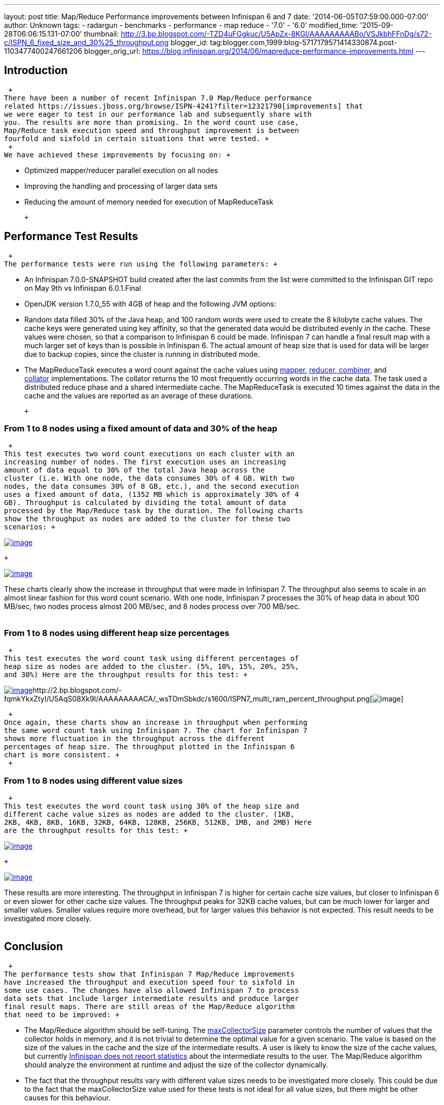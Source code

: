 ---
layout: post
title: Map/Reduce Performance improvements between Infinispan 6 and 7
date: '2014-06-05T07:59:00.000-07:00'
author: Unknown
tags:
- radargun
- benchmarks
- performance
- map reduce
- '7.0'
- '6.0'
modified_time: '2015-09-28T06:06:15.131-07:00'
thumbnail: http://3.bp.blogspot.com/-TZD4uFGgkuc/U5ApZx-8KGI/AAAAAAAAABo/VSJkbhFFnDg/s72-c/ISPN_6_fixed_size_and_30%25_throughput.png
blogger_id: tag:blogger.com,1999:blog-5717179571414330874.post-1103477400247661206
blogger_orig_url: https://blog.infinispan.org/2014/06/mapreduce-performance-improvements.html
---
 +

== Introduction

 +
There have been a number of recent Infinispan 7.0 Map/Reduce performance
related https://issues.jboss.org/browse/ISPN-4241?filter=12321790[improvements] that
we were eager to test in our performance lab and subsequently share with
you. The results are more than promising. In the word count use case,
Map/Reduce task execution speed and throughput improvement is between
fourfold and sixfold in certain situations that were tested. +
 +
We have achieved these improvements by focusing on: +

* Optimized mapper/reducer parallel execution on all nodes
* Improving the handling and processing of larger data sets
* Reducing the amount of memory needed for execution of MapReduceTask

 +

== Performance Test Results

 +
The performance tests were run using the following parameters: +

* An Infinispan 7.0.0-SNAPSHOT build created after the last commits from
the list were committed to the Infinispan GIT repo on May 9th vs
Infinispan 6.0.1.Final 
* OpenJDK version 1.7.0_55 with 4GB of heap and the following JVM
options:

* Random data filled 30% of the Java heap, and 100 random words were
used to create the 8 kilobyte cache values. The cache keys were
generated using key affinity, so that the generated data would be
distributed evenly in the cache. These values were chosen, so that a
comparison to Infinispan 6 could be made. Infinispan 7 can handle a
final result map with a much larger set of keys than is possible in
Infinispan 6. The actual amount of heap size that is used for data will
be larger due to backup copies, since the cluster is running in
distributed mode.
* The MapReduceTask executes a word count against the cache values
using https://github.com/infinispan/infinispan/blob/master/demos/distexec/src/main/java/org/infinispan/demo/mapreduce/WordCountMapperEmitPerValue.java[mapper],
https://github.com/infinispan/infinispan/blob/master/demos/distexec/src/main/java/org/infinispan/demo/mapreduce/WordCountReducer.java[reducer,
combiner], and
https://github.com/infinispan/infinispan/blob/master/demos/distexec/src/main/java/org/infinispan/demo/mapreduce/WordCountCollator.java[collator] implementations.
The collator returns the 10 most frequently occurring words in the cache
data. The task used a distributed reduce phase and a shared intermediate
cache. The MapReduceTask is executed 10 times against the data in the
cache and the values are reported as an average of these durations.

 +

=== From 1 to 8 nodes using a fixed amount of data and 30% of the heap

 +
This test executes two word count executions on each cluster with an
increasing number of nodes. The first execution uses an increasing
amount of data equal to 30% of the total Java heap across the
cluster (i.e. With one node, the data consumes 30% of 4 GB. With two
nodes, the data consumes 30% of 8 GB, etc.), and the second execution
uses a fixed amount of data, (1352 MB which is approximately 30% of 4
GB). Throughput is calculated by dividing the total amount of data
processed by the Map/Reduce task by the duration. The following charts
show the throughput as nodes are added to the cluster for these two
scenarios: +

http://3.bp.blogspot.com/-TZD4uFGgkuc/U5ApZx-8KGI/AAAAAAAAABo/VSJkbhFFnDg/s1600/ISPN_6_fixed_size_and_30%25_throughput.png[image:http://3.bp.blogspot.com/-TZD4uFGgkuc/U5ApZx-8KGI/AAAAAAAAABo/VSJkbhFFnDg/s1600/ISPN_6_fixed_size_and_30%25_throughput.png[image]]

 +

http://3.bp.blogspot.com/-pCrAYjE-GF4/U5ApZ1CkjXI/AAAAAAAAABs/5FNXfsU-eBc/s1600/ISPN_7_fixed_size_and_30%25_throughput.png[image:http://3.bp.blogspot.com/-pCrAYjE-GF4/U5ApZ1CkjXI/AAAAAAAAABs/5FNXfsU-eBc/s1600/ISPN_7_fixed_size_and_30%25_throughput.png[image]]

These charts clearly show the increase in throughput that were made in
Infinispan 7. The throughput also seems to scale in an almost linear
fashion for this word count scenario. With one node, Infinispan 7
processes the 30% of heap data in about 100 MB/sec, two nodes process
almost 200 MB/sec, and 8 nodes process over 700 MB/sec. +
 +

=== From 1 to 8 nodes using different heap size percentages

 +
This test executes the word count task using different percentages of
heap size as nodes are added to the cluster. (5%, 10%, 15%, 20%, 25%,
and 30%) Here are the throughput results for this test: +

http://2.bp.blogspot.com/-exDRqNYcquI/U5AqAFGveiI/AAAAAAAAAB4/Yqn0_j6bL-w/s1600/ISPN6_multi_ram_percent_throughput.png[image:http://2.bp.blogspot.com/-exDRqNYcquI/U5AqAFGveiI/AAAAAAAAAB4/Yqn0_j6bL-w/s1600/ISPN6_multi_ram_percent_throughput.png[image]]http://2.bp.blogspot.com/-fqmkYkxZtyI/U5AqS08Xk9I/AAAAAAAAACA/_wsTOmSbkdc/s1600/ISPN7_multi_ram_percent_throughput.png[image:http://2.bp.blogspot.com/-fqmkYkxZtyI/U5AqS08Xk9I/AAAAAAAAACA/_wsTOmSbkdc/s1600/ISPN7_multi_ram_percent_throughput.png[image]]

 +
Once again, these charts show an increase in throughput when performing
the same word count task using Infinispan 7. The chart for Infinispan 7
shows more fluctuation in the throughput across the different
percentages of heap size. The throughput plotted in the Infinispan 6
chart is more consistent. +
 +

=== From 1 to 8 nodes using different value sizes

 +
This test executes the word count task using 30% of the heap size and
different cache value sizes as nodes are added to the cluster. (1KB,
2KB, 4KB, 8KB, 16KB, 32KB, 64KB, 128KB, 256KB, 512KB, 1MB, and 2MB) Here
are the throughput results for this test: +

http://3.bp.blogspot.com/-Roq8XeAB9Tw/U48EUKEGezI/AAAAAAAAABQ/tM3VSPv8iik/s1600/ISPN6_multi_value_size_throughput.png[image:http://3.bp.blogspot.com/-Roq8XeAB9Tw/U48EUKEGezI/AAAAAAAAABQ/tM3VSPv8iik/s1600/ISPN6_multi_value_size_throughput.png[image]]

 +

http://4.bp.blogspot.com/-GSUDu54xlXg/U48EVvvhcbI/AAAAAAAAABY/bUI1o2YFUpY/s1600/ISPN7_multi_value_size_throughput.png[image:http://4.bp.blogspot.com/-GSUDu54xlXg/U48EVvvhcbI/AAAAAAAAABY/bUI1o2YFUpY/s1600/ISPN7_multi_value_size_throughput.png[image]]

These results are more interesting. The throughput in Infinispan 7 is
higher for certain cache size values, but closer to Infinispan 6 or even
slower for other cache size values. The throughput peaks for 32KB cache
values, but can be much lower for larger and smaller values. Smaller
values require more overhead, but for larger values this behavior is not
expected. This result needs to be investigated more closely. +
 +

== Conclusion

 +
The performance tests show that Infinispan 7 Map/Reduce improvements
have increased the throughput and execution speed four to sixfold in
some use cases. The changes have also allowed Infinispan 7 to process
data sets that include larger intermediate results and produce larger
final result maps. There are still areas of the Map/Reduce algorithm
that need to be improved: +

* The Map/Reduce algorithm should be self-tuning.
The https://github.com/infinispan/infinispan/blob/master/core/src/main/java/org/infinispan/distexec/mapreduce/MapReduceTask.java#L400[maxCollectorSize] parameter
controls the number of values that the collector holds in memory, and it
is not trivial to determine the optimal value for a given scenario. The
value is based on the size of the values in the cache and the size of
the intermediate results. A user is likely to know the size of the cache
values, but currently
https://issues.jboss.org/browse/ISPN-4318[Infinispan does not report
statistics] about the intermediate results to the user. The Map/Reduce
algorithm should analyze the environment at runtime and adjust the size
of the collector dynamically.
* The fact that the throughput results vary with different value sizes
needs to be investigated more closely. This could be due to the fact
that the maxCollectorSize value used for these tests is not ideal for
all value sizes, but there might be other causes for this behaviour.
